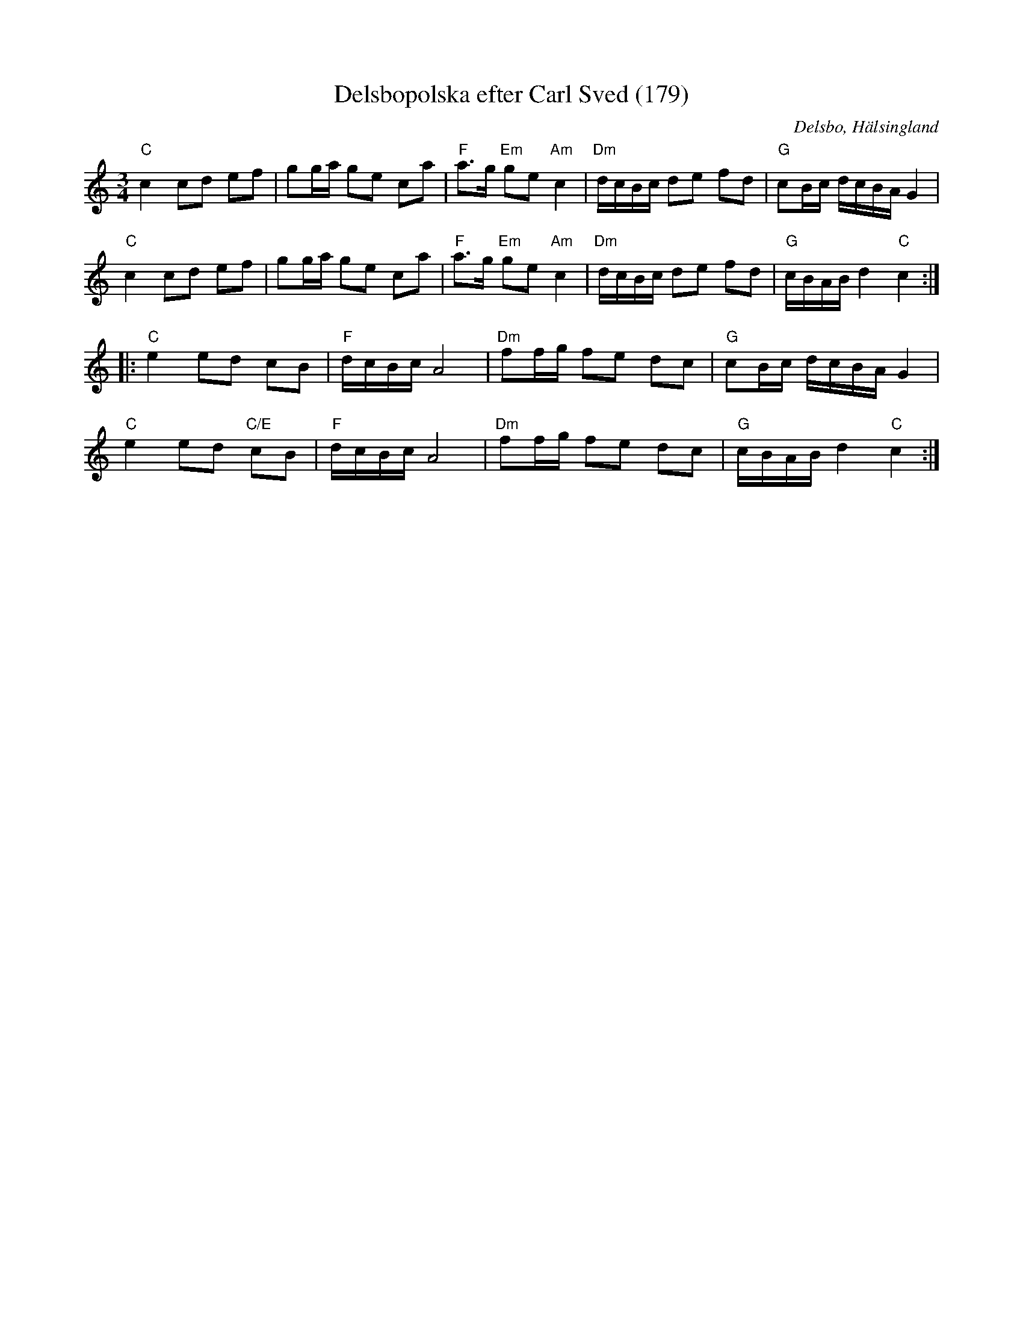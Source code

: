 %%abc-charset utf-8

X: 179
T: Delsbopolska efter Carl Sved (179)
S: efter Carl Sved
N: SL Hälsingland 179
R: Polska
Z: Håkan Lidén, 2009-02-02
O: Delsbo, Hälsingland
B: Svenska Låtar Hälsingland nr 179
B: Jämför SMUS - katalog M30a bild 2 nr 3
N: Gammalpolska Delsbo
M: 3/4
L: 1/8
K: C
"C" c2 cd ef | gg/a/ ge ca | "F" a>g "Em" ge "Am" c2 | "Dm" d/c/B/c/ de fd | "G" cB/c/ d/c/B/A/ G2 |
"C" c2 cd ef | gg/a/ ge ca | "F" a>g "Em" ge "Am" c2 | "Dm" d/c/B/c/ de fd | "G" c/B/A/B/ d2 "C" c2 :|
|: "C" e2 ed cB | "F" d/c/B/c/ A4 | "Dm" ff/g/ fe dc | "G" cB/c/ d/c/B/A/ G2 |
"C" e2 ed "C/E" cB | "F" d/c/B/c/ A4 | "Dm" ff/g/ fe dc | "G" c/B/A/B/ d2 "C" c2 :|]

